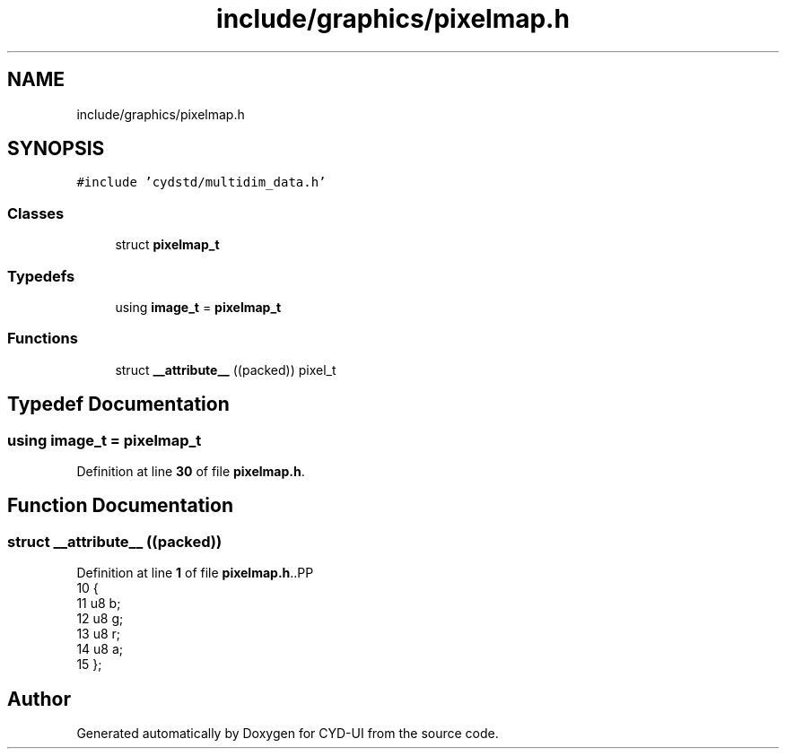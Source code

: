 .TH "include/graphics/pixelmap.h" 3 "CYD-UI" \" -*- nroff -*-
.ad l
.nh
.SH NAME
include/graphics/pixelmap.h
.SH SYNOPSIS
.br
.PP
\fC#include 'cydstd/multidim_data\&.h'\fP
.br

.SS "Classes"

.in +1c
.ti -1c
.RI "struct \fBpixelmap_t\fP"
.br
.in -1c
.SS "Typedefs"

.in +1c
.ti -1c
.RI "using \fBimage_t\fP = \fBpixelmap_t\fP"
.br
.in -1c
.SS "Functions"

.in +1c
.ti -1c
.RI "struct \fB__attribute__\fP ((packed)) pixel_t"
.br
.in -1c
.SH "Typedef Documentation"
.PP 
.SS "using \fBimage_t\fP =  \fBpixelmap_t\fP"

.PP
Definition at line \fB30\fP of file \fBpixelmap\&.h\fP\&.
.SH "Function Documentation"
.PP 
.SS "struct __attribute__ ((packed))"

.PP
Definition at line \fB1\fP of file \fBpixelmap\&.h\fP\&..PP
.nf
10                                        {
11   u8 b;
12   u8 g;
13   u8 r;
14   u8 a;
15 };
.fi

.SH "Author"
.PP 
Generated automatically by Doxygen for CYD-UI from the source code\&.
